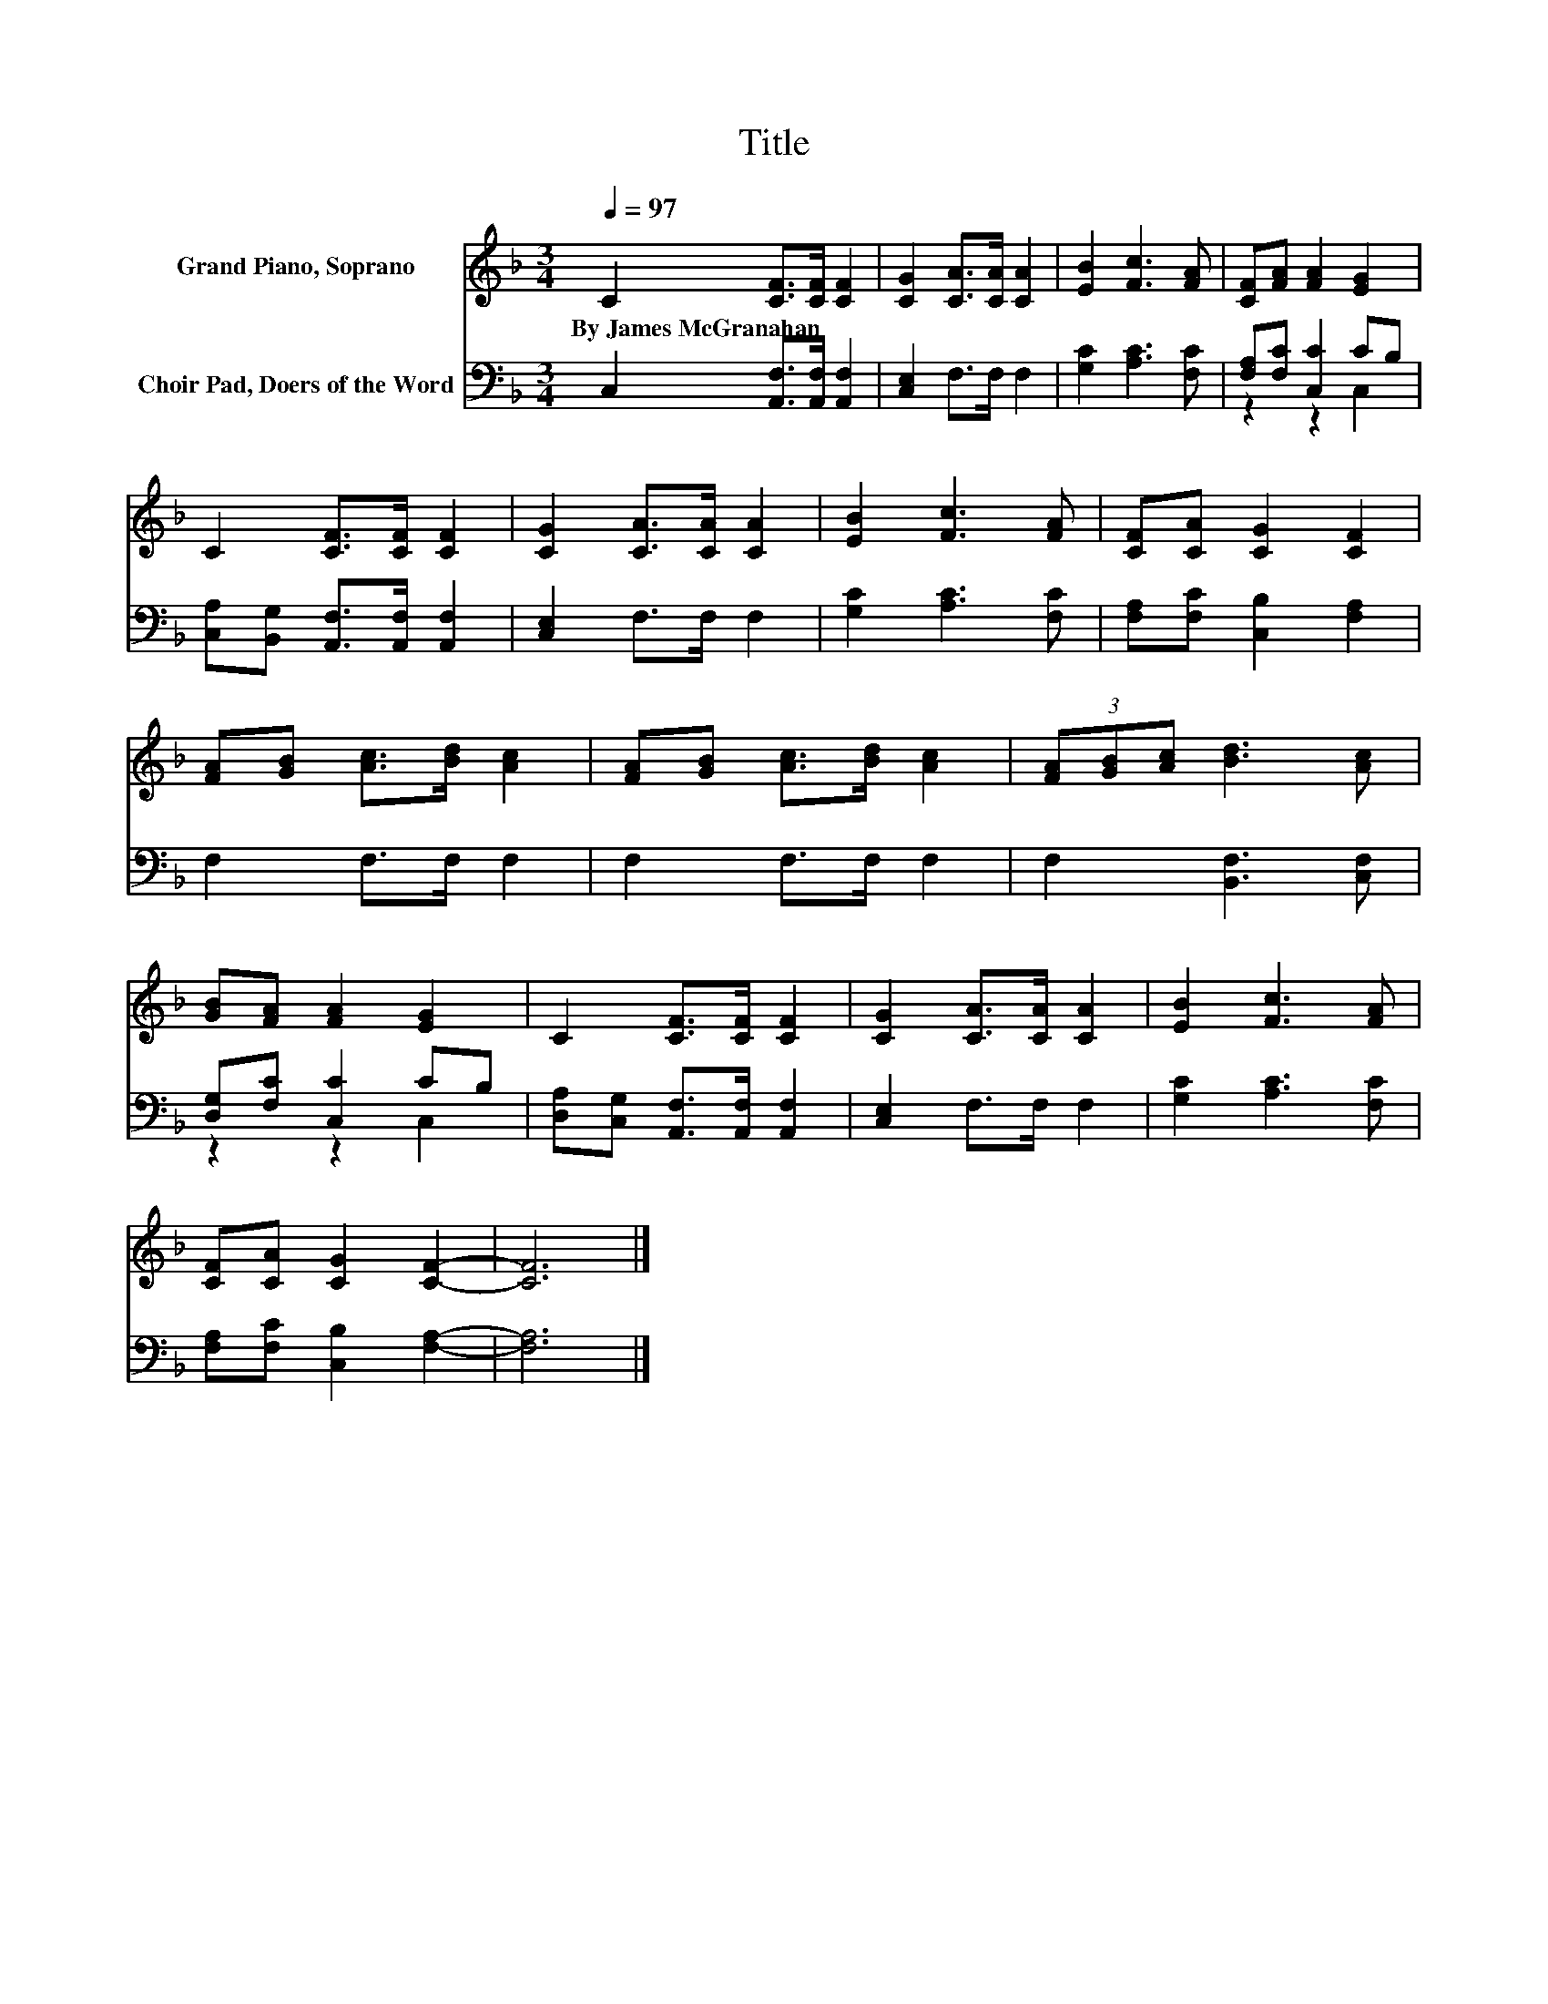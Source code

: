 X:1
T:Title
%%score 1 ( 2 3 )
L:1/8
Q:1/4=97
M:3/4
K:F
V:1 treble nm="Grand Piano, Soprano"
V:2 bass nm="Choir Pad, Doers of the Word"
V:3 bass 
V:1
 C2 [CF]>[CF] [CF]2 | [CG]2 [CA]>[CA] [CA]2 | [EB]2 [Fc]3 [FA] | [CF][FA] [FA]2 [EG]2 | %4
w: By~James~McGranahan * * *||||
 C2 [CF]>[CF] [CF]2 | [CG]2 [CA]>[CA] [CA]2 | [EB]2 [Fc]3 [FA] | [CF][CA] [CG]2 [CF]2 | %8
w: ||||
 [FA][GB] [Ac]>[Bd] [Ac]2 | [FA][GB] [Ac]>[Bd] [Ac]2 | (3[FA][GB][Ac] [Bd]3 [Ac] | %11
w: |||
 [GB][FA] [FA]2 [EG]2 | C2 [CF]>[CF] [CF]2 | [CG]2 [CA]>[CA] [CA]2 | [EB]2 [Fc]3 [FA] | %15
w: ||||
 [CF][CA] [CG]2 [CF]2- | [CF]6 |] %17
w: ||
V:2
 C,2 [A,,F,]>[A,,F,] [A,,F,]2 | [C,E,]2 F,>F, F,2 | [G,C]2 [A,C]3 [F,C] | [F,A,][F,C] [C,C]2 CB, | %4
 [C,A,][B,,G,] [A,,F,]>[A,,F,] [A,,F,]2 | [C,E,]2 F,>F, F,2 | [G,C]2 [A,C]3 [F,C] | %7
 [F,A,][F,C] [C,B,]2 [F,A,]2 | F,2 F,>F, F,2 | F,2 F,>F, F,2 | F,2 [B,,F,]3 [C,F,] | %11
 [D,G,][F,C] [C,C]2 CB, | [D,A,][C,G,] [A,,F,]>[A,,F,] [A,,F,]2 | [C,E,]2 F,>F, F,2 | %14
 [G,C]2 [A,C]3 [F,C] | [F,A,][F,C] [C,B,]2 [F,A,]2- | [F,A,]6 |] %17
V:3
 x6 | x6 | x6 | z2 z2 C,2 | x6 | x6 | x6 | x6 | x6 | x6 | x6 | z2 z2 C,2 | x6 | x6 | x6 | x6 | %16
 x6 |] %17

